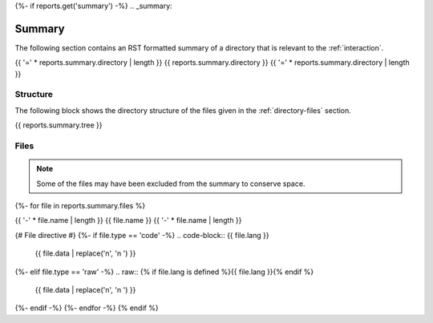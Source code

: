 {%- if reports.get('summary') -%}
.. _summary:

Summary
#######

The following section contains an RST formatted summary of a directory that is relevant to the :ref:`interaction`.

.. _{{ reports.summary.directory.replace("/", "-").replace(".", "-").replace("_","")}}-directory-report:

{{ '=' * reports.summary.directory | length }}
{{ reports.summary.directory }}
{{ '=' * reports.summary.directory | length }}

.. _directory-structure:

Structure
=========

The following block shows the directory structure of the files given in the :ref:`directory-files` section.

.. code-block:: bash

{{ reports.summary.tree }}

.. _directory-files:

Files
=====

.. note::

    Some of the files may have been excluded from the summary to conserve space.
{%- for file in reports.summary.files %}

.. _{{ file.name.split('.')[0].replace("/", "-").replace(".", "-").replace("_","") }}:
 
{{ '-' * file.name | length }}
{{ file.name }}
{{ '-' * file.name | length }}

{# File directive #}
{%- if file.type == 'code' -%}
.. code-block:: {{ file.lang }}

    {{ file.data | replace('\n', '\n    ') }}
{%- elif file.type == 'raw' -%}
.. raw:: {% if file.lang is defined %}{{ file.lang }}{% endif %}

    {{ file.data | replace('\n', '\n    ') }}
{%- endif -%}
{%- endfor -%}
{% endif %}